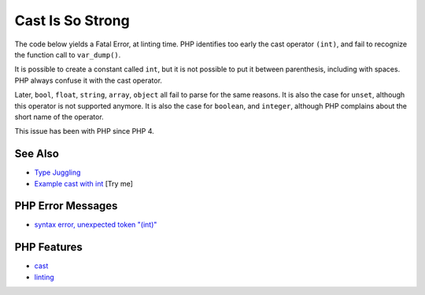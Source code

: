 .. _cast-is-so-strong:

Cast Is So Strong
-----------------

.. meta::
	:description:
		Cast Is So Strong: The code below yields a Fatal Error, at linting time.
	:twitter:card: summary_large_image
	:twitter:site: @exakat
	:twitter:title: Cast Is So Strong
	:twitter:description: Cast Is So Strong: The code below yields a Fatal Error, at linting time
	:twitter:creator: @exakat
	:twitter:image:src: https://php-tips.readthedocs.io/en/latest/_images/cast_is_strong.png
	:og:image: https://php-tips.readthedocs.io/en/latest/_images/cast_is_strong.png
	:og:title: Cast Is So Strong
	:og:type: article
	:og:description: The code below yields a Fatal Error, at linting time
	:og:url: https://php-tips.readthedocs.io/en/latest/tips/cast_is_strong.html
	:og:locale: en

.. raw:: html

	<script type="application/ld+json">{"@context":"https:\/\/schema.org","@graph":[{"@type":"WebPage","@id":"https:\/\/php-tips.readthedocs.io\/en\/latest\/tips\/cast_is_strong.html","url":"https:\/\/php-tips.readthedocs.io\/en\/latest\/tips\/cast_is_strong.html","name":"Cast Is So Strong","isPartOf":{"@id":"https:\/\/www.exakat.io\/"},"datePublished":"Fri, 27 Jun 2025 20:06:53 +0000","dateModified":"Fri, 27 Jun 2025 20:06:53 +0000","description":"The code below yields a Fatal Error, at linting time","inLanguage":"en-US","potentialAction":[{"@type":"ReadAction","target":["https:\/\/php-tips.readthedocs.io\/en\/latest\/tips\/cast_is_strong.html"]}]},{"@type":"WebSite","@id":"https:\/\/www.exakat.io\/","url":"https:\/\/www.exakat.io\/","name":"Exakat","description":"Smart PHP static analysis","inLanguage":"en-US"}]}</script>

The code below yields a Fatal Error, at linting time. PHP identifies too early the cast operator ``(int)``, and fail to recognize the function call to ``var_dump()``. 

It is possible to create a constant called ``int``, but it is not possible to put it between parenthesis, including with spaces. PHP always confuse it with the cast operator. 

Later, ``bool``, ``float``, ``string``, ``array``, ``object`` all fail to parse for the same reasons. It is also the case for ``unset``, although this operator is not supported anymore. It is also the case for ``boolean``, and ``integer``, although PHP complains about the short name of the operator.

This issue has been with PHP since PHP 4.

.. image:: ../images/cast_is_strong.png

See Also
________

* `Type Juggling <https://www.php.net/manual/en/language.types.type-juggling.php>`_
* `Example cast with int <https://3v4l.org/moVUK>`_ [Try me]


PHP Error Messages
__________________

* `syntax error, unexpected token "(int)" <https://php-errors.readthedocs.io/en/latest/messages/syntax-error%2C-unexpected-token-%22%28int%29%22.html>`_



PHP Features
____________

* `cast <https://php-dictionary.readthedocs.io/en/latest/dictionary/cast.ini.html>`_

* `linting <https://php-dictionary.readthedocs.io/en/latest/dictionary/linting.ini.html>`_


